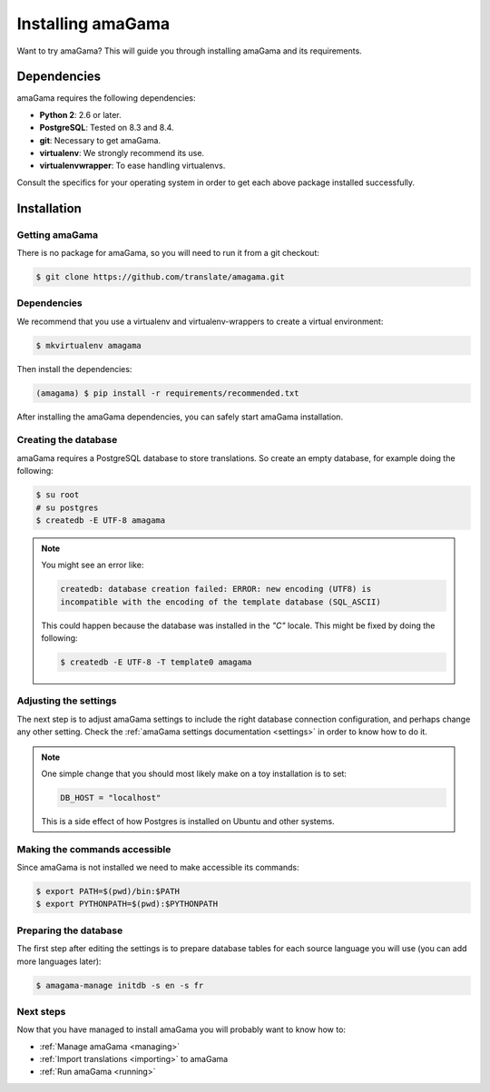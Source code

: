 .. _installation:

Installing amaGama
******************

Want to try amaGama? This will guide you through installing amaGama and its
requirements.


.. _installation#dependencies:

Dependencies
============

amaGama requires the following dependencies:

- **Python 2**: 2.6 or later.
- **PostgreSQL**: Tested on 8.3 and 8.4.
- **git**: Necessary to get amaGama.
- **virtualenv**: We strongly recommend its use.
- **virtualenvwrapper**: To ease handling virtualenvs.

Consult the specifics for your operating system in order to get each above
package installed successfully.


.. _installation#installation:

Installation
============


.. _installation#getting-amagama:

Getting amaGama
---------------

There is no package for amaGama, so you will need to run it from a git
checkout:

.. code-block:: bash

   $ git clone https://github.com/translate/amagama.git


.. _installation#dependencies:

Dependencies
------------

We recommend that you use a virtualenv and virtualenv-wrappers to create a
virtual environment:

.. code-block:: bash

   $ mkvirtualenv amagama


Then install the dependencies:

.. code-block:: bash

   (amagama) $ pip install -r requirements/recommended.txt


After installing the amaGama dependencies, you can safely start amaGama
installation.


.. _installation#creating-database:

Creating the database
---------------------

amaGama requires a PostgreSQL database to store translations. So create an empty
database, for example doing the following:

.. code-block:: bash

    $ su root
    # su postgres
    $ createdb -E UTF-8 amagama

.. note:: You might see an error like:

   .. code-block:: bash

      createdb: database creation failed: ERROR: new encoding (UTF8) is
      incompatible with the encoding of the template database (SQL_ASCII)

   This could happen because the database was installed in the *"C"* locale. This
   might be fixed by doing the following:

   .. code-block:: bash

      $ createdb -E UTF-8 -T template0 amagama


.. _installation#adjust-settings:

Adjusting the settings
----------------------

The next step is to adjust amaGama settings to include the right database
connection configuration, and perhaps change any other setting. Check the
:ref:`amaGama settings documentation <settings>` in order to know how to do it.

.. note:: One simple change that you should most likely make on a toy
   installation is to set:

   .. code-block:: python

      DB_HOST = "localhost"

   This is a side effect of how Postgres is installed on Ubuntu and other
   systems.


.. _installation#commands:

Making the commands accessible
------------------------------

Since amaGama is not installed we need to make accessible its commands:

.. code-block:: bash

   $ export PATH=$(pwd)/bin:$PATH
   $ export PYTHONPATH=$(pwd):$PYTHONPATH


.. _installation#preparing-database:

Preparing the database
----------------------

The first step after editing the settings is to prepare database tables for
each source language you will use (you can add more languages later):

.. code-block:: bash

    $ amagama-manage initdb -s en -s fr


.. _installation#next-steps:

Next steps
----------

Now that you have managed to install amaGama you will probably want to know how
to:

- :ref:`Manage amaGama <managing>`
- :ref:`Import translations <importing>` to amaGama
- :ref:`Run amaGama <running>`
